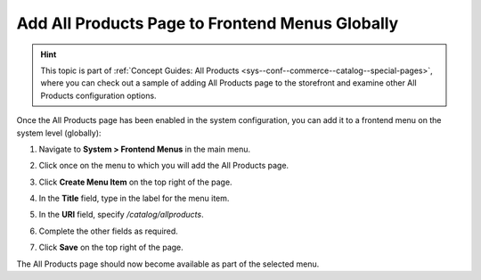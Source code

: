 .. _sys--conf--frontend-menus--all-products--global:

Add All Products Page to Frontend Menus Globally
------------------------------------------------

.. hint:: This topic is part of :ref:`Concept Guides: All Products <sys--conf--commerce--catalog--special-pages>`, where you can check out a sample of adding All Products page to the storefront and examine other All Products configuration options.

Once the All Products page has been enabled in the system configuration, you can add it to a frontend menu on the system level (globally):

1. Navigate to **System > Frontend Menus** in the main menu.
2. Click once on the menu to which you will add the All Products page.
3. Click **Create Menu Item** on the top right of the page.
#. In the **Title** field, type in the label for the menu item.
#. In the **URI** field, specify */catalog/allproducts*.
#. Complete the other fields as required.

   .. image:: /user_doc/img/products/all_products_page/AllProductsMainMenu.png

#. Click **Save** on the top right of the page.

The All Products page should now become available as part of the selected menu.
